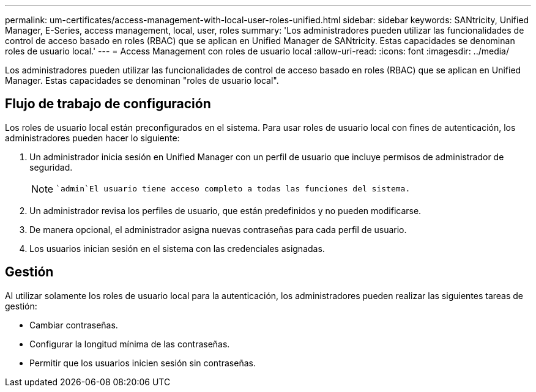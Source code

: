 ---
permalink: um-certificates/access-management-with-local-user-roles-unified.html 
sidebar: sidebar 
keywords: SANtricity, Unified Manager, E-Series, access management, local, user, roles 
summary: 'Los administradores pueden utilizar las funcionalidades de control de acceso basado en roles (RBAC) que se aplican en Unified Manager de SANtricity. Estas capacidades se denominan roles de usuario local.' 
---
= Access Management con roles de usuario local
:allow-uri-read: 
:icons: font
:imagesdir: ../media/


[role="lead"]
Los administradores pueden utilizar las funcionalidades de control de acceso basado en roles (RBAC) que se aplican en Unified Manager. Estas capacidades se denominan "roles de usuario local".



== Flujo de trabajo de configuración

Los roles de usuario local están preconfigurados en el sistema. Para usar roles de usuario local con fines de autenticación, los administradores pueden hacer lo siguiente:

. Un administrador inicia sesión en Unified Manager con un perfil de usuario que incluye permisos de administrador de seguridad.
+
[NOTE]
====
 `admin`El usuario tiene acceso completo a todas las funciones del sistema.

====
. Un administrador revisa los perfiles de usuario, que están predefinidos y no pueden modificarse.
. De manera opcional, el administrador asigna nuevas contraseñas para cada perfil de usuario.
. Los usuarios inician sesión en el sistema con las credenciales asignadas.




== Gestión

Al utilizar solamente los roles de usuario local para la autenticación, los administradores pueden realizar las siguientes tareas de gestión:

* Cambiar contraseñas.
* Configurar la longitud mínima de las contraseñas.
* Permitir que los usuarios inicien sesión sin contraseñas.


